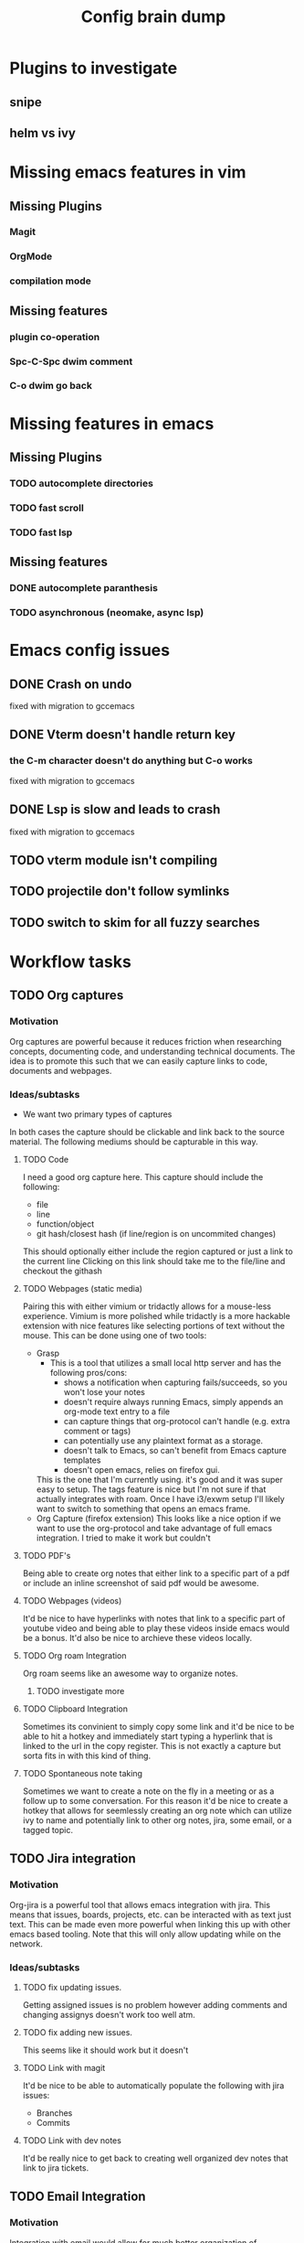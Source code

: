 #+TITLE: Config brain dump
* Plugins to investigate
** snipe
** helm vs ivy
* Missing emacs features in vim
** Missing Plugins
*** Magit
*** OrgMode
*** compilation mode
** Missing features
*** plugin co-operation
*** Spc-C-Spc dwim comment
*** C-o dwim go back

* Missing features in emacs
** Missing Plugins
*** TODO autocomplete directories
*** TODO fast scroll
*** TODO fast lsp
** Missing features
*** DONE autocomplete paranthesis
*** TODO asynchronous (neomake, async lsp)
* Emacs config issues
** DONE Crash on undo
fixed with migration to gccemacs
** DONE Vterm doesn't handle return key
*** the C-m character doesn't do anything but C-o works
fixed with migration to gccemacs
** DONE Lsp is slow and leads to crash
fixed with migration to gccemacs
** TODO vterm module isn't compiling
** TODO projectile don't follow symlinks
** TODO switch to skim for all fuzzy searches

* Workflow tasks
** TODO Org captures
*** Motivation
Org captures are powerful because it reduces friction when researching concepts, documenting code, and understanding technical documents.
The idea is to promote this such that we can easily capture links to code, documents and webpages.
*** Ideas/subtasks
 * We want two primary types of captures
  * Simple Links to a specific component of a source medium (i.e. a link to a pdf page or specific text)
  * Image Links to a component of a source medium (i.e. a pdf page show as an image)
    In this case the link by be shown as some sort of hyperlink or it may be that sub-component
    in-line in the org note.
In both cases the capture should be clickable and link back to the source material.
The following mediums should be capturable in this way.
**** TODO Code
I need a good org capture here. This capture should include the following:
 * file
 * line
 * function/object
 * git hash/closest hash (if line/region is on uncommited changes)
This should optionally either include the region captured or just a link to the current line
Clicking on this link should take me to the file/line and checkout the githash
**** TODO Webpages (static media)
Pairing this with either vimium or tridactly allows for a mouse-less experience.
Vimium is more polished while tridactly is a more hackable extension with nice features like selecting portions of text without the mouse.
This can be done using one of two tools:
 * Grasp
   * This is a tool that utilizes a small local http server and has the following pros/cons:
     + shows a notification when capturing fails/succeeds, so you won't lose your notes
     + doesn't require always running Emacs, simply appends an org-mode text entry to a file
     + can capture things that org-protocol can't handle (e.g. extra comment or tags)
     + can potentially use any plaintext format as a storage.
     + doesn't talk to Emacs, so can't benefit from Emacs capture templates
     + doesn't open emacs, relies on firefox gui.
   This is the one that I'm currently using. it's good and it was super easy to setup. The tags feature is nice but I'm not sure if that actually integrates with roam. Once I have i3/exwm setup I'll likely want to switch to something that opens an emacs frame.
 * Org Capture (firefox extension)
   This looks like a nice option if we want to use the org-protocol and take advantage of full emacs integration.
   I tried to make it work but couldn't
**** TODO PDF's
Being able to create org notes that either link to a specific part of a pdf or include an inline screenshot of said pdf would be awesome.
**** TODO Webpages (videos)
It'd be nice to have hyperlinks with notes that link to a specific part of youtube video and being able to play these videos inside emacs would be a bonus.
It'd also be nice to archieve these videos locally.
**** TODO Org roam Integration
Org roam seems like an awesome way to organize notes.
***** TODO investigate more
**** TODO Clipboard Integration
Sometimes its convinient to simply copy some link and it'd be nice to be able to hit a hotkey and immediately start typing a hyperlink that is linked to the url in the copy register.
This is not exactly a capture but sorta fits in with this kind of thing.

**** TODO Spontaneous note taking
Sometimes we want to create a note on the fly in a meeting or as a follow up to some conversation.
For this reason it'd be nice to create a hotkey that allows for seemlessly creating an org note which can utilize ivy to name and potentially link to other org notes, jira, some email, or a tagged topic.
** TODO Jira integration
*** Motivation
Org-jira is a powerful tool that allows emacs integration with jira. This means that issues, boards, projects, etc. can be interacted with as text just text. This can be made even more powerful when linking this up with other emacs based tooling.
Note that this will only allow updating while on the network.
*** Ideas/subtasks
**** TODO fix updating issues.
Getting assigned issues is no problem however adding comments and changing assignys doesn't work too well atm.
**** TODO fix adding new issues.
This seems like it should work but it doesn't
**** TODO Link with magit
It'd be nice to be able to automatically populate the following with jira issues:
 * Branches
 * Commits
**** TODO Link with dev notes
It'd be really nice to get back to creating well organized dev notes that link to jira tickets.
** TODO Email Integration
*** Motivation
Integration with email would allow for much better organization of communications with colleagues and external people. Being able to fuzzy search, make todos, and link agendas all seem like ways to improve a getting things done workflow.
*** Ideas/subtasks
**** TODO Get notmuch working
notmuch is an interface to email files. Seems to be one of the gotos amongst the emacs commmunity.
**** TODO Determine the appropriate mail syncing client
There are a bunch of options here. mbsync seems like one of them however it's unclear the pros and cons of each.
Best to just get something working and evaluate then.
**** TODO Integrate with windows vm
theres something called vmboxmanage which is a command line utilty which allows a host linux machine to interact with applications on some vm. It'd be super cool to be able to open a vpn connection and outlook to update the emails received.
This would allow using email on the linux host while working remotely
** TODO MDE Integration
*** Motivation
Model driven engineering integration would be fantastic. This would allow for seemless documentation and really fits in with the whole "literate programming" paradigm.
*** Ideas/subtasks
**** TODO plantuml org note integration
For some reason despite being able to render plantuml buffers and regions I can't seem to get org-babel to render plantuml source code inline with org notes.
**** TODO understand graphviz integration
It'd be great to be able to link understand graphs inside org notes, paticularily if they can be linked via code org captures directly to code. This should be possible as org mode supposedly support inline rendering of graphviz (as well as various image formats)
* Things to lookinto
** TODO emacs macros
